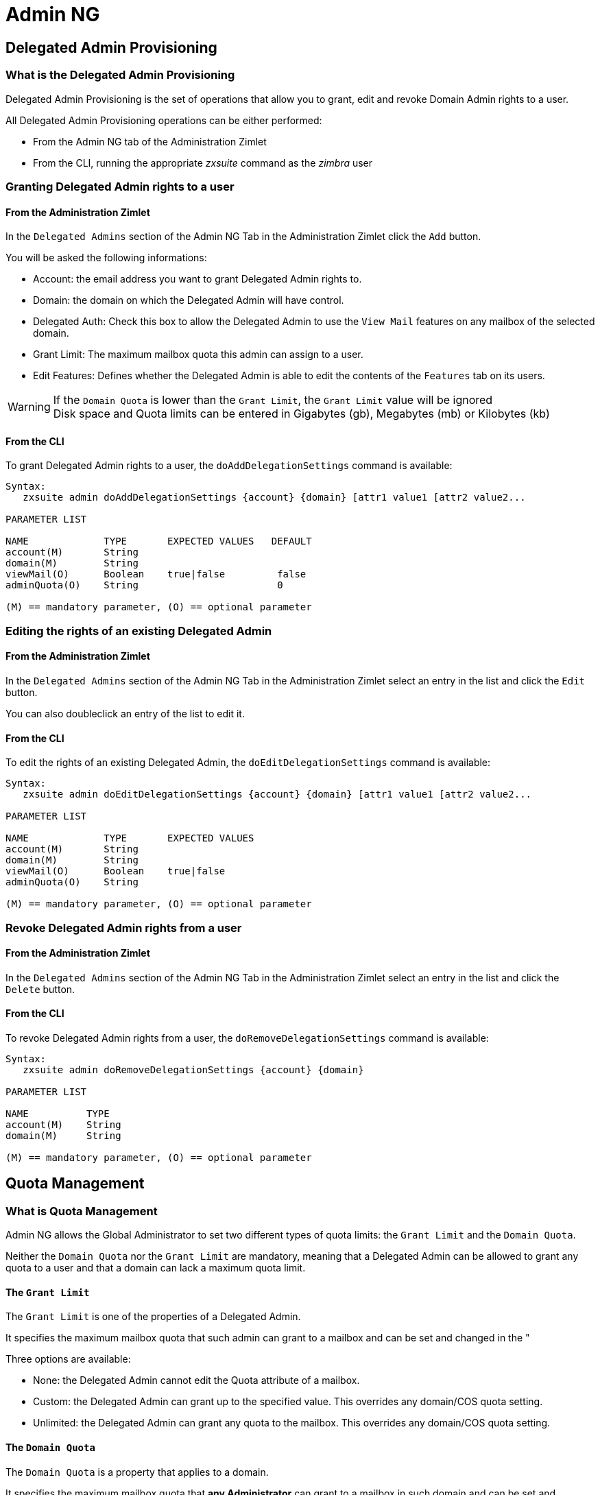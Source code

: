 [[admin-ng-guide]]
= Admin NG

[[delegated-admin-provisioning]]
Delegated Admin Provisioning
----------------------------

[[what-is-the-delegated-admin-provisioning]]
What is the Delegated Admin Provisioning
~~~~~~~~~~~~~~~~~~~~~~~~~~~~~~~~~~~~~~~~

Delegated Admin Provisioning is the set of operations that allow you to
grant, edit and revoke Domain Admin rights to a user.

All Delegated Admin Provisioning operations can be either performed:

* From the Admin NG tab of the Administration Zimlet
* From the CLI, running the appropriate _zxsuite_ command as the
_zimbra_ user

[[granting-delegated-admin-rights-to-a-user]]
Granting Delegated Admin rights to a user
~~~~~~~~~~~~~~~~~~~~~~~~~~~~~~~~~~~~~~~~~

[[from-the-administration-zimlet]]
From the Administration Zimlet
^^^^^^^^^^^^^^^^^^^^^^^^^^^^^^

In the `Delegated Admins` section of the Admin NG Tab in the
Administration Zimlet click the `Add` button.

You will be asked the following informations:

* Account: the email address you want to grant Delegated Admin rights
to.
* Domain: the domain on which the Delegated Admin will have control.
* Delegated Auth: Check this box to allow the Delegated Admin to use the
`View Mail` features on any mailbox of the selected domain.
* Grant Limit: The maximum mailbox quota this admin can assign to a
user.
* Edit Features: Defines whether the Delegated Admin is able to edit the
contents of the `Features` tab on its users.

WARNING: If the `Domain Quota` is lower than the `Grant Limit`, the
`Grant Limit` value will be ignored +
Disk space and Quota limits can be entered in Gigabytes (gb), Megabytes
(mb) or Kilobytes (kb)

[[from-the-cli]]
From the CLI
^^^^^^^^^^^^

To grant Delegated Admin rights to a user, the `doAddDelegationSettings`
command is available:

....
Syntax:
   zxsuite admin doAddDelegationSettings {account} {domain} [attr1 value1 [attr2 value2...

PARAMETER LIST

NAME             TYPE       EXPECTED VALUES   DEFAULT
account(M)       String
domain(M)        String
viewMail(O)      Boolean    true|false         false
adminQuota(O)    String                        0

(M) == mandatory parameter, (O) == optional parameter
....

[[editing-the-rights-of-an-existing-delegated-admin]]
Editing the rights of an existing Delegated Admin
~~~~~~~~~~~~~~~~~~~~~~~~~~~~~~~~~~~~~~~~~~~~~~~~~

[[from-the-administration-zimlet-1]]
From the Administration Zimlet
^^^^^^^^^^^^^^^^^^^^^^^^^^^^^^

In the `Delegated Admins` section of the Admin NG Tab in the
Administration Zimlet select an entry in the list and click the `Edit`
button.

You can also doubleclick an entry of the list to edit it.

[[from-the-cli-1]]
From the CLI
^^^^^^^^^^^^

To edit the rights of an existing Delegated Admin, the
`doEditDelegationSettings` command is available:

....
Syntax:
   zxsuite admin doEditDelegationSettings {account} {domain} [attr1 value1 [attr2 value2...

PARAMETER LIST

NAME             TYPE       EXPECTED VALUES
account(M)       String
domain(M)        String
viewMail(O)      Boolean    true|false
adminQuota(O)    String

(M) == mandatory parameter, (O) == optional parameter
....

[[revoke-delegated-admin-rights-from-a-user]]
Revoke Delegated Admin rights from a user
~~~~~~~~~~~~~~~~~~~~~~~~~~~~~~~~~~~~~~~~~

[[from-the-administration-zimlet-2]]
From the Administration Zimlet
^^^^^^^^^^^^^^^^^^^^^^^^^^^^^^

In the `Delegated Admins` section of the Admin NG Tab in the
Administration Zimlet select an entry in the list and click the `Delete`
button.

[[from-the-cli-2]]
From the CLI
^^^^^^^^^^^^

To revoke Delegated Admin rights from a user, the
`doRemoveDelegationSettings` command is available:

....
Syntax:
   zxsuite admin doRemoveDelegationSettings {account} {domain}

PARAMETER LIST

NAME          TYPE
account(M)    String
domain(M)     String

(M) == mandatory parameter, (O) == optional parameter
....

[[quota-management]]
Quota Management
----------------

[[what-is-quota-management]]
What is Quota Management
~~~~~~~~~~~~~~~~~~~~~~~~

Admin NG allows the Global Administrator to set two different types of
quota limits: the `Grant Limit` and the `Domain Quota`.

Neither the `Domain Quota` nor the `Grant Limit` are mandatory, meaning
that a Delegated Admin can be allowed to grant any quota to a user and
that a domain can lack a maximum quota limit.

[[the-grant-limit]]
The `Grant Limit`
^^^^^^^^^^^^^^^^^

The `Grant Limit` is one of the properties of a Delegated Admin.

It specifies the maximum mailbox quota that such admin can grant to a
mailbox and can be set and changed in the "

Three options are available:

* None: the Delegated Admin cannot edit the Quota attribute of a
mailbox.
* Custom: the Delegated Admin can grant up to the specified value. This
overrides any domain/COS quota setting.
* Unlimited: the Delegated Admin can grant any quota to the mailbox.
This overrides any domain/COS quota setting.

[[the-domain-quota]]
The `Domain Quota`
^^^^^^^^^^^^^^^^^^

The `Domain Quota` is a property that applies to a domain.

It specifies the maximum mailbox quota that *any Administrator* can
grant to a mailbox in such domain and can be set and changed in the "

WARNING: Assigning an unlimited quota to a mailbox will override the
Domain Quota setting.

[[grant-limit-vs-domain-quota]]
`Grant Limit` vs `Domain Quota`
~~~~~~~~~~~~~~~~~~~~~~~~~~~~~~~

The `Grant Limit` and `Domain Quota` properties are mutually exclusive
on a restrictive basis.

This means that the following scenarios may occour:

* A Global Admin grants a user a higher quota than the allowed Domain
Quota
* A Delegated Admin grants a user a higher quota than the allowed Domain
Quota
* A Delegated Admin's Grant Limit is lower than the Domain Quota

Let's examine this scenario one by one.

[[a-global-admin-grants-a-user-a-higher-quota-than-the-allowed-domain-quota]]
A Global Admin grants a user a higher quota than the allowed Domain
Quota
^^^^^^^^^^^^^^^^^^^^^^^^^^^^^^^^^^^^^^^^^^^^^^^^^^^^^^^^^^^^^^^^^^^^^^^^^

Since the Domain Quota applies to a given domain, not to a given Admin,
the effective quota for the user will be the maximum quota allowed by
the `Domain Quota` setting.

[[a-delegated-admin-grants-a-user-a-higher-quota-than-the-allowed-domain-quota]]
A Delegated Admin grants a user a higher quota than the allowed Domain
Quota
^^^^^^^^^^^^^^^^^^^^^^^^^^^^^^^^^^^^^^^^^^^^^^^^^^^^^^^^^^^^^^^^^^^^^^^^^^^^

In this case the effective quota for the user will be the maximum quota
allowed by the `Domain Quota` setting, even if the Delegated Admin's
Grant Limit is higher than the Domain Quota.

[[a-delegated-admins-grant-limit-is-lower-than-the-domain-quota]]
A Delegated Admin's Grant Limit is lower than the Domain Quota
^^^^^^^^^^^^^^^^^^^^^^^^^^^^^^^^^^^^^^^^^^^^^^^^^^^^^^^^^^^^^^

In this case the maximum quota that the Delegated Admin can grant to a
user will be the one defined by the Grant Limit, even if the Domain
Quota is higher. A Global Admin, which is not bound to any Grant Limit
restriction, will be allowed to assign any mailbox quota to the user up
to the limit allowed by the Domain Quota.

[[domain-limits]]
Domain Limits
-------------

[[what-is-domain-limit-management-a.k.a.-domain-settings]]
What is Domain Limit Management (a.k.a. `Domain Settings`)
~~~~~~~~~~~~~~~~~~~~~~~~~~~~~~~~~~~~~~~~~~~~~~~~~~~~~~~~~~

Domain Limit Management is one of the features of the Admin NG module of
Network NG Modules. It allows a Global Administrator to set domain level
limits that cannot be overcome by any Administrator.

The only way to overcome a Domain Limit is to change the domain limit
itself.

[[domain-limits-1]]
Domain Limits
^^^^^^^^^^^^^

* Global Account Limit
** The maximum number of accounts that can be created on this domain.
* Domain Quota
** The maximum mailbox quota that any Administrator can grant to a
mailbox in the domain.
* COS Limits
** Define which Classes of Service can be used for users in the domain
and the maximum number of users per Class of Service

[[edit-the-limits-of-a-domain]]
Edit the limits of a Domain
~~~~~~~~~~~~~~~~~~~~~~~~~~~

[[from-the-administration-zimlet-3]]
From the Administration Zimlet
^^^^^^^^^^^^^^^^^^^^^^^^^^^^^^

All the domains in the Zimbra infrastructure are listed in the `Domain
Settings` list inside the Admin NG tab of the Administration Zimlet.

To edit the limits of a Domain, select the domain from the `Domain
Settings` list and press the `Edit` button.

[[from-the-cli-3]]
From the CLI
^^^^^^^^^^^^

To edit the limits of a Domain through the CLI, the `setDomainSettings`
command is available:

....
Syntax:
   zxsuite admin setDomainSettings {domain} [attr1 value1 [attr2 value2...

PARAMETER LIST

NAME                       TYPE       EXPECTED VALUES                   DEFAULT
domain(M)                  String
account_limit(O)           Integer                                       don't change setting
domain_account_quota(O)    String                                        don't change setting
cos_limits(O)              String     cosname1:limit1,cosname2:limit2    don't change setting

(M) == mandatory parameter, (O) == optional parameter

Usage example:


zxsuite admin setDomainSettings example.com account_limit 100 domain_account_quota 100mb cos_limits cos1:30,cos2:80

Sets a global account limit on the domain example.com of 100 accounts, with a domain account quota of 100 megabytes,
and with cos account limits of 30 for cos1 and 80 for cos2.

Note: A cos limit of -1 removes the limit for the cos
....

[[reset-the-limits-of-a-domain]]
Reset the limits of a Domain
~~~~~~~~~~~~~~~~~~~~~~~~~~~~

[[from-the-administration-zimlet-4]]
From the Administration Zimlet
^^^^^^^^^^^^^^^^^^^^^^^^^^^^^^

All the domains in the Zimbra infrastructure are listed in the `Domain
Settings` list inside the Admin NG tab of the Administration Zimlet.

To reset the limits of a Domain, select the domain from the `Domain
Settings` list and press the `Reset` button, then click `Ok` in the
confirmation pop-up that will appear.

[[from-the-cli-4]]
From the CLI
^^^^^^^^^^^^

To reset the limits of a Domain through the CLI, the
`resetDomainSettings` command is available:

....
Syntax:
   zxsuite admin resetDomainSettings {domain}

PARAMETER LIST

NAME         TYPE
domain(M)    String

(M) == mandatory parameter, (O) == optional parameter
....

[[zimbra-administration-as-a-delegated-admin]]
Zimbra Administration as a Delegated Admin
------------------------------------------

[[accessing-the-zimbra-administration-console-as-a-delegated-admin]]
Accessing the Zimbra Administration Console as a Delegated Admin
~~~~~~~~~~~~~~~~~~~~~~~~~~~~~~~~~~~~~~~~~~~~~~~~~~~~~~~~~~~~~~~~

In order to access the Zimbra Administration Console, connect to port
7071 of your mailserver with a web browser and login with your Zimbra
credentials.

E.g: https://mail.domain.com:7071

[[delegated-admin-can-and-cant-table]]
Delegated Admin CAN and CAN'T table
~~~~~~~~~~~~~~~~~~~~~~~~~~~~~~~~~~~

A quick reference of what a Delegated Admin CAN and CAN'T do through the
Admin NG module.

[cols=",",options="header",]
|=======================================================================
|CAN |CAN'T
|View the account list of any domain they are granted Delegate Admin
rights for. |View the account list belonging to any other domain.

|Edit any user account in any domain they are granted Delegate Admin
rights for. |Edit any user account belonging to any other domain.

|Edit any alias, distribution list or resource in any domain they are
granted Delegate Admin rights for. |Edit any alias, distribution list or
resource belonging to any other domain.

| |Edit any Global Admin account

| |Grant Global Admin or Delegated Admin rights to any user

|Create an account on a domain they are granted Delegated Admin rights
for. |Create an account on any other domain.

|Select the Class Of Service of an account between those available for
that account's domain. |Arbitrarily set the Class of Service of an
account between those available on the server.

| |Edit COS settings

| |Edit Domain Settings that may interfere with the proper functioning
of the server

| |See or edit any server setting

| |See or edit any global setting
|=======================================================================

[[overview-of-the-zimbra-administration-console-for-delegated-admins]]
Overview of the Zimbra Administration Console for Delegated Admins
~~~~~~~~~~~~~~~~~~~~~~~~~~~~~~~~~~~~~~~~~~~~~~~~~~~~~~~~~~~~~~~~~~

* `Manage`:
** `Accounts`: Manage the Accounts belonging to any domain for which
delegated admin rights have been granted.
** `Aliases`: Manage Aliases of accounts belonging to any domain for
which delegated admin rights have been granted.
** `Distribution Lists`: Manage the Distribution Lists belonging to any
domain for which delegated admin rights have been granted.
** `Resources`: Manage the Resources belonging to any domain for which
delegated admin rights have been granted.
* `Configure`: View the configuration of any domain for which
delegated admin rights have been granted.
* `Search`: Perform advanced Searches.
* `Network NG`
** `Mobile NG`: Manage the synchronization of mobile devices and clients
belonging to any domain for which delegated admin rights have been
granted.
** "Admin NG: View the list of Delegated Admins of to any domain for
which delegated admin rights have been granted as well as quota usage
informations.
* `Search Bar`: Perform quick searches
* `[username]`: Log Out from the Zimbra Administration Console

[[delegated-admin-log-browsing]]
Delegated Admin Log Browsing
----------------------------

[[what-is-delegated-admin-log-browsing]]
What is Delegated Admin Log Browsing?
~~~~~~~~~~~~~~~~~~~~~~~~~~~~~~~~~~~~~

The Admin NG allows a Global Admin to easily keep track of all Admins'
activity through a search-based graphical log browser.

[[the-admin-ng-log-browser]]
The Admin NG Log Browser
~~~~~~~~~~~~~~~~~~~~~~~~

The Admin NG Log Browser can be accessed by clicking the `Browse Logs`
in the Admin NG tab of the Administration Zimlet. The `Filter Log`
pop-up dialog will open allowing you to apply some filters to the logs
you want to browse.

The available filters are:

* `Basic` filters
** `Admin`: Filter the logs to only view operations performed by a
single Domain Admin.
** `Action`: Filter the logs to only view one particular action. See
below for the available actions.
* `Advanced` filters
** `Client IP`: filters the logs to only shows operations performed from
a determined IP address.
** `Show Logins`: select this checkbox to also show when the Domain
Admins log into the Zimbra Web Client.
** `Outcome`: filters the logs to either show all operations, successful
operations or failes operations.
** `Start` and `End`: limits the logs shown to a specific timespan
(default: the current day).

Clicking the `View` button will apply the selected filters and show the
log browser.

[[the-action-filter]]
The `Action` filter
^^^^^^^^^^^^^^^^^^^

Any operation an Administrator can perform is available in the drop-down
menu of the `Action` filter.

All of this operations are important to keep track of your admin's
actions and to troubleshoot issues, in our opinion the most interesting
are:

* `Auth`: All ZWC authentications
* `DelegateAuth`: All Delegated Authentications, either through the
`View Mail` button or through the `-z` option of the _zmmailbox_
command.
* `CreateAccount`: All account creations.
* `DeleteAccount`: All account deletions.
* `Set Password`: All mailbox password changes.
* `RemoveAccountAlias`: All alias deletions.
* `DeleteDistributionList`: All distribution lists deletions.

[[reports-and-informations]]
Reports and Informations
------------------------

[[admin-ng-monthly-reports]]
Admin NG Monthly Reports
~~~~~~~~~~~~~~~~~~~~~~~~

The Admin NG module includes a very useful `Monthly Reports` feature
that allow Global Administrators to keep track of both Delegated Admin
operations and domain status for a given month.

[[how-does-the-monthly-report-system-work]]
How does the Monthly Report system work?
~~~~~~~~~~~~~~~~~~~~~~~~~~~~~~~~~~~~~~~~

At the first day of each month, the Admin NG module automatically
creates a report based on the data gathered in the Admin NG Log.

This monthly report includes:

[cols="",options="header",]
|=======================================================================
|GLOBAL REPORT
|First logged action |Timestamp of the first action performed by an
Admin this month

|Last logged action |Timestamp of the last action performed by an Admin
this month

|Last admin login by |Latest administrative login timestamp

|Most active admin |Name of the Admin with the highest number of actions
logged

|Most used address |Most common IP Address for admin logins

|Total accounts |Total number of mailboxes

|Total created accounts |Number of mailboxes created during the month

|Total deleted accounts |Number of mailboxes deleted during the month

|Total created domains |Number of domains created during the month

|Total created distribution lists |Number of distribution lists created
during the month

|Total deleted distribution lists |Number of distribution lists deleted
during the month
|=======================================================================

[cols="",options="header",]
|=======================================================================
|DOMAIN REPORT
|Domain |The name of the domain this data refers to

|Last admin login |Latest administrative login timestamp

|Account/max accounts |Current and maximum number of accounts

|Current Domain Size |Sum of the quotas used by all mailboxes in the
domain

|Maximum Domain Size |Sum of the maximum quota of all mailboxes
(excluding `Unlimited` mailboxes)

|Accounts with no quota limit |Nuber of mailboxes which don't have a
quota limit

|Total size of accounts with no quota limit |Sum of the quotas used by
all mailboxes with no quota limit

|System Resources in the domain |Number of system resource accounts in
the domain

|Calendar Resources in the domain |Number of calendar resource accounts
in the domain

|Successful domain actions |Number of successful actions done by admins
on this domain

|Unsuccessful domain actions |Number of unsuccessful actions done by
admins on this domain
|=======================================================================

[cols="",options="header",]
|=======================================================================
|ADMIN REPORT
|Admin |The name of the admin this data refers to

|Successful logins |Number of successful logins into the Admin Console

|Unsuccessful logins |Number of unsuccessful logins into the Admin
Console

|View mails |Number of times this admin used the `View Mail` feature
during the month

|Last login |Timestamp of the last login of this admin into the
Administration Console

|Most used address |The email address most used by this admin to login

|Total actions |The number of actions performed by this admin during the
month

|Accounts created |Number of accounts created by this admin during the
month

|Accounts deleted |Number of accounts deleted by this admin during the
month
|=======================================================================

[[how-to-access-the-monthly-reports]]
How to access the monthly reports
~~~~~~~~~~~~~~~~~~~~~~~~~~~~~~~~~

[[from-the-administration-zimlet-5]]
From the Administration Zimlet
^^^^^^^^^^^^^^^^^^^^^^^^^^^^^^

To access the `Monthly Reports` interface:

* Log into the Zimbra Administration Console as a Global Admin
* Enter the Admin NG tab of the Administration Zimlet
* Click on the `Monthly Reports` button on the top-right part of the
page
* Select the month you wish to view the report for and click `Show
Report`

[[from-the-cli-5]]
From the CLI
^^^^^^^^^^^^

In order to view the Monthly Reports from the CLI, the
`getMonthlyReport` command is available:

....
zxsuite admin getMonthlyReport [attr1 value1 [attr2 value2...

PARAMETER LIST

NAME        TYPE       EXPECTED VALUES    DEFAULT
month(O)    String     mm/yyyy            12/2012
local(O)    Boolean    true|false         false

(M) == mandatory parameter, (O) == optional parameter

Usage example:

zxsuite admin getMonthlyReport
Shows the monthly report for the previous month

zxsuite admin getMonthlyReport month 11/2012
Shows the monthly report for the month '11/2012'

....

[[partial-reports]]
Partial Reports
~~~~~~~~~~~~~~~

In order to create a partial report for the current month, the
`doMonthlyReport` command is available:

....
zxsuite admin doMonthlyReport [attr1 value1 [attr2 value2...

PARAMETER LIST

NAME        TYPE       EXPECTED VALUES    DEFAULT
month(O)    String     mm/yyyy            12/2012
force(O)    Boolean    true|false         false

(M) == mandatory parameter, (O) == optional parameter

Usage example:

zxsuite admin doMonthlyReport
Generates the monthly report for the previous month and saves it in the current Admin NG log path

zxsuite admin doMonthlyReport month 01/2013
Generates a PARTIAL monthly report for the current month, without saving it to disk.

** NOTE**

This command is automatically executed once a month to generate a file containing the report for the
previous month. To overwrite an existing report file, set the 'force' parameter to true.
....

[[the-admin-ng-log-path]]
The Admin NG Log Path
~~~~~~~~~~~~~~~~~~~~~

The Admin NG Module stores all the Monthly Reports together with the
logs used to both generate the Monthly reports and to provide
informations via the `Admin Log Browser` feature in a path inside the
/opt/zimbra/conf/ directory (default /opt/zimbra/conf/zextras/zxadmin/).
This particular default path has been chosen as it is the only directory
which has a 100% chance NOT to be deleted during a Zimbra update.

[[the-admin-ng-log-path-structure-and-contents]]
The Admin NG Log Path structure and contents
^^^^^^^^^^^^^^^^^^^^^^^^^^^^^^^^^^^^^^^^^^^^

The Admin NG Log Path is a flat directory containing the following
files:

* One or more `YYYY_MM` files containing the logs for the file's
namesake month
* Zero or more `YYYY_MM.report` files containing the Monthly Report for
the file's namesake month.
* Zero or more `YYYY_MM.X` files containing partial logs for the file's
namesake month. These files are created when changing the Admin NG Log
Path

[[changing-the-admin-ng-log-path]]
Changing The Admin NG Log Path
^^^^^^^^^^^^^^^^^^^^^^^^^^^^^^

WARNING: Carefully read this paragraph before changing the Admin NG Log
Path, any error on the procedure will cause a potential log loss that
will render the `Monthly Report` and `Show Admin Logs` features highly
unreliable

In order to safely change the Admin NG Log Path follow these steps:

* Create the folder that will contain the logs:
** The folder's ownership must be `zimbra:zimbra`.
** The 'zimbra' user must have read and write permissions to the folder.
** The folder must be empty.
* Log into the Zimbra Administration Console as a Global Admin
* Enter the Admin NG tab of the Administration Zimlet
* In the `Basic Module Configuration` section, click the `Change` button
near the Admin Log Path line.
* Enter the new path and click on `Change Path`
* If no errors are shown, move all the contents of the old Log Path
** It's perfectly normal to only see `.report` and `.X` files in the old
Log Path, as the current log file will be given the `.1` extension to
mark it as a partial. Any previous `.X` files will have their extension
number increased by 1.

[[configuration-reset]]
Configuration Reset
-------------------

[[what-is-the-admin-ng-configuration-reset]]
What is the Admin NG Configuration Reset
~~~~~~~~~~~~~~~~~~~~~~~~~~~~~~~~~~~~~~~~

The Admin NG Configuration Reset is a free feature of the Admin NG
module that allows a Global Administrator to completely wipe all
delegation rights from the server.

This is not a `rollback` feature that cleans the Admin NG module's
configuation. Resetting the Admin Configuration will affect both Admin
NG and Zimbra delegation rights

WARNING: Using the Admin Configuration Reset feature will completely
wipe all delegation configuration from the server, bringing it back to
the state of a fresh installation. Only Admin Delegation settings will
be wiped, no other kind of data will be affected

[[what-does-the-admin-configuration-reset-clear]]
What does the Admin Configuration Reset clear
^^^^^^^^^^^^^^^^^^^^^^^^^^^^^^^^^^^^^^^^^^^^^

The Admin Configuration Reset clears the following configurations:

* The `isDelegatedAdmin` account property for all accounts on the server
* All Access Control Entries and all Access Control Lists for
** Users
** Classes of Service
** Domains
** Classes of Service
** Local Configuration
** Server Configuration
** Zimlets

[[when-should-i-use-the-admin-config-reset]]
When should I use the Admin Config Reset?
~~~~~~~~~~~~~~~~~~~~~~~~~~~~~~~~~~~~~~~~~

The Admin Config Reset should only be used in the following cases:

* To completely reset a compromised situation
** If one or more wrong ACL or ACE settings cause your Zimbra
Administration Console to be unstable or not to properly show (eg.
displaying a blank page or missing one or more UI elements), use the
Admin Configuration Reset as a final resolution.

* If you plan to stop using the Admin NG module
** The reset option is available even if no valid Network NG License is
active. Remember that this will also wipe any manually set Delegation
setting.

[[how-do-i-use-the-admin-configuration-reset]]
How do I use the Admin Configuration Reset?
~~~~~~~~~~~~~~~~~~~~~~~~~~~~~~~~~~~~~~~~~~~

If you *really* want to reset the Admin Delegation Configuration, simply
run the

`zxsuite core doDeleteAllDelegatedRights`

CLI command.

You will be asked to enter a confirmation string in order
to avoid any accidental use of the command.
